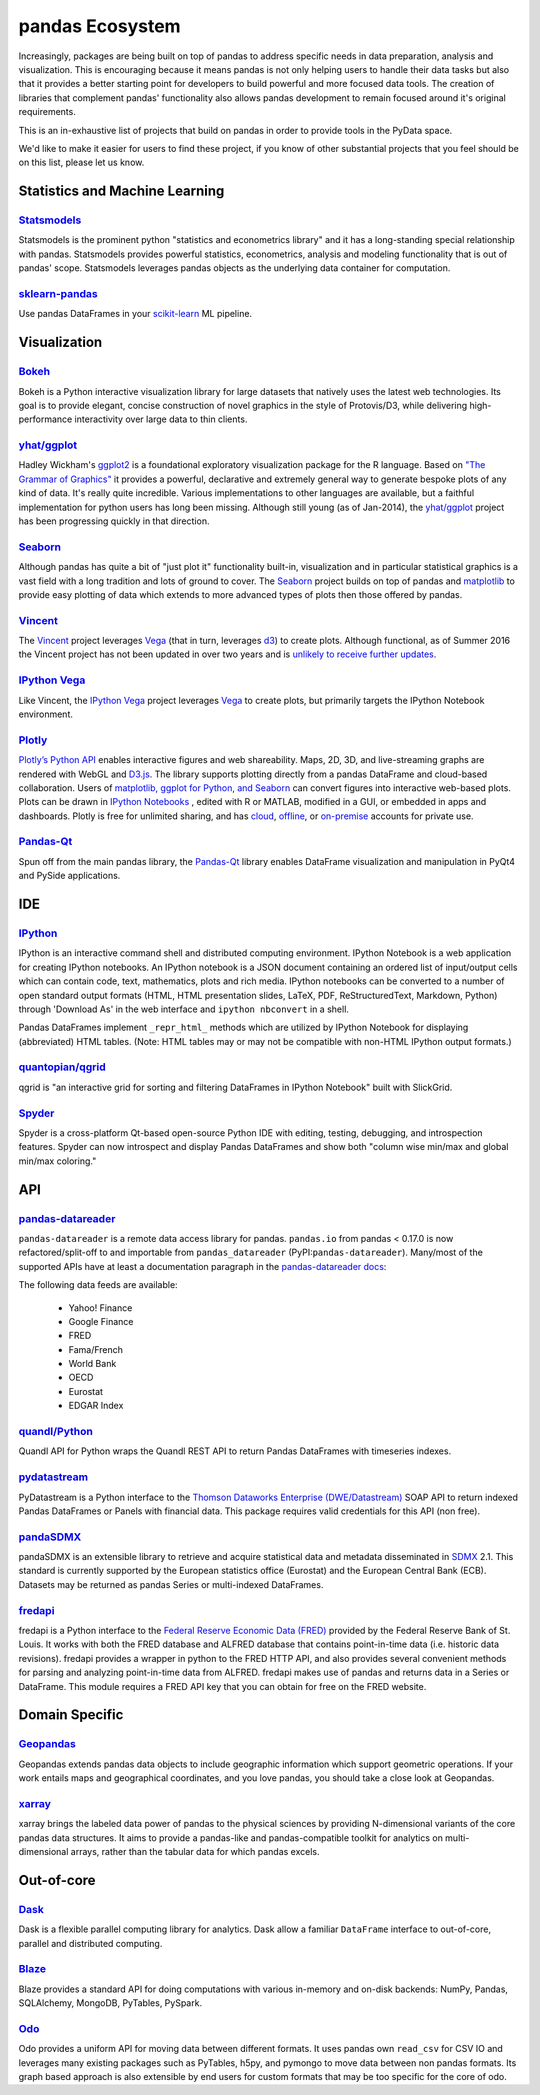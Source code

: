.. _ecosystem:

****************
pandas Ecosystem
****************

Increasingly, packages are being built on top of pandas to address specific needs
in data preparation, analysis and visualization.
This is encouraging because it means pandas is not only helping users to handle
their data tasks but also that it provides a better starting point for developers to
build powerful and more focused data tools.
The creation of libraries that complement pandas' functionality also allows pandas
development to remain focused around it's original requirements.

This is an in-exhaustive list of projects that build on pandas in order to provide
tools in the PyData space.

We'd like to make it easier for users to find these project, if you know of other
substantial projects that you feel should be on this list, please let us know.


.. _ecosystem.stats:

Statistics and Machine Learning
-------------------------------

`Statsmodels <http://www.statsmodels.org/>`__
~~~~~~~~~~~~~~~~~~~~~~~~~~~~~~~~~~~~~~~~~~~~~

Statsmodels is the prominent python "statistics and econometrics library" and it has
a long-standing special relationship with pandas. Statsmodels provides powerful statistics,
econometrics, analysis and modeling functionality that is out of pandas' scope.
Statsmodels leverages pandas objects as the underlying data container for computation.

`sklearn-pandas <https://github.com/paulgb/sklearn-pandas>`__
~~~~~~~~~~~~~~~~~~~~~~~~~~~~~~~~~~~~~~~~~~~~~~~~~~~~~~~~~~~~~

Use pandas DataFrames in your `scikit-learn <http://scikit-learn.org/>`__
ML pipeline.



.. _ecosystem.visualization:

Visualization
-------------

`Bokeh <http://bokeh.pydata.org>`__
~~~~~~~~~~~~~~~~~~~~~~~~~~~~~~~~~~~

Bokeh is a Python interactive visualization library for large datasets that natively uses
the latest web technologies. Its goal is to provide elegant, concise construction of novel
graphics in the style of Protovis/D3, while delivering high-performance interactivity over
large data to thin clients.

`yhat/ggplot <https://github.com/yhat/ggplot>`__
~~~~~~~~~~~~~~~~~~~~~~~~~~~~~~~~~~~~~~~~~~~~~~~~

Hadley Wickham's `ggplot2 <http://ggplot2.org/>`__ is a foundational exploratory visualization package for the R language.
Based on `"The Grammar of Graphics" <http://www.cs.uic.edu/~wilkinson/TheGrammarOfGraphics/GOG.html>`__ it
provides a powerful, declarative and extremely general way to generate bespoke plots of any kind of data.
It's really quite incredible. Various implementations to other languages are available,
but a faithful implementation for python users has long been missing. Although still young
(as of Jan-2014), the `yhat/ggplot <https://github.com/yhat/ggplot>`__ project has been
progressing quickly in that direction.

`Seaborn <https://github.com/mwaskom/seaborn>`__
~~~~~~~~~~~~~~~~~~~~~~~~~~~~~~~~~~~~~~~~~~~~~~~~

Although pandas has quite a bit of "just plot it" functionality built-in, visualization and
in particular statistical graphics is a vast field with a long tradition and lots of ground
to cover. The `Seaborn <https://github.com/mwaskom/seaborn>`__ project builds on top of pandas
and `matplotlib <http://matplotlib.org>`__ to provide easy plotting of data which extends to
more advanced types of plots then those offered by pandas.

`Vincent <https://github.com/wrobstory/vincent>`__
~~~~~~~~~~~~~~~~~~~~~~~~~~~~~~~~~~~~~~~~~~~~~~~~~~

The `Vincent <https://github.com/wrobstory/vincent>`__ project leverages `Vega <https://github.com/trifacta/vega>`__
(that in turn, leverages `d3 <http://d3js.org/>`__) to create
plots. Although functional, as of Summer 2016 the Vincent project has not been updated
in over two years and is `unlikely to receive further updates <https://github.com/wrobstory/vincent#2015-08-12-update>`__.

`IPython Vega <https://github.com/vega/ipyvega>`__
~~~~~~~~~~~~~~~~~~~~~~~~~~~~~~~~~~~~~~~~~~~~~~~~~~

Like Vincent, the `IPython Vega <https://github.com/vega/ipyvega>`__ project leverages `Vega
<https://github.com/trifacta/vega>`__ to create plots, but primarily
targets the IPython Notebook environment.

`Plotly <https://plot.ly/python>`__
~~~~~~~~~~~~~~~~~~~~~~~~~~~~~~~~~~~

`Plotly’s <https://plot.ly/>`__ `Python API <https://plot.ly/python/>`__ enables interactive figures and web shareability. Maps, 2D, 3D, and live-streaming graphs are rendered with WebGL and `D3.js <http://d3js.org/>`__. The library supports plotting directly from a pandas DataFrame and cloud-based collaboration. Users of `matplotlib, ggplot for Python, and Seaborn <https://plot.ly/python/matplotlib-to-plotly-tutorial/>`__ can convert figures into interactive web-based plots. Plots can be drawn in `IPython Notebooks <https://plot.ly/ipython-notebooks/>`__ , edited with R or MATLAB, modified in a GUI, or embedded in apps and dashboards. Plotly is free for unlimited sharing, and has `cloud <https://plot.ly/product/plans/>`__, `offline <https://plot.ly/python/offline/>`__, or `on-premise <https://plot.ly/product/enterprise/>`__ accounts for private use.

`Pandas-Qt <https://github.com/datalyze-solutions/pandas-qt>`__
~~~~~~~~~~~~~~~~~~~~~~~~~~~~~~~~~~~~~~~~~~~~~~~~~~~~~~~~~~~~~~~

Spun off from the main pandas library, the `Pandas-Qt <https://github.com/datalyze-solutions/pandas-qt>`__
library enables DataFrame visualization and manipulation in PyQt4 and PySide applications.

.. _ecosystem.ide:

IDE
------

`IPython <http://ipython.org/documentation.html>`__
~~~~~~~~~~~~~~~~~~~~~~~~~~~~~~~~~~~~~~~~~~~~~~~~~~~

IPython is an interactive command shell and distributed computing
environment.
IPython Notebook is a web application for creating IPython notebooks.
An IPython notebook is a JSON document containing an ordered list
of input/output cells which can contain code, text, mathematics, plots
and rich media.
IPython notebooks can be converted to a number of open standard output formats
(HTML, HTML presentation slides, LaTeX, PDF, ReStructuredText, Markdown,
Python) through 'Download As' in the web interface and ``ipython nbconvert``
in a shell.

Pandas DataFrames implement ``_repr_html_`` methods
which are utilized by IPython Notebook for displaying
(abbreviated) HTML tables.  (Note: HTML tables may or may not be
compatible with non-HTML IPython output formats.)

`quantopian/qgrid <https://github.com/quantopian/qgrid>`__
~~~~~~~~~~~~~~~~~~~~~~~~~~~~~~~~~~~~~~~~~~~~~~~~~~~~~~~~~~

qgrid is "an interactive grid for sorting and filtering
DataFrames in IPython Notebook" built with SlickGrid.

`Spyder <https://github.com/spyder-ide/spyder/>`__
~~~~~~~~~~~~~~~~~~~~~~~~~~~~~~~~~~~~~~~~~~~~~~~~~~

Spyder is a cross-platform Qt-based open-source Python IDE with
editing, testing, debugging, and introspection features.
Spyder can now introspect and display Pandas DataFrames and show
both "column wise min/max and global min/max coloring."


.. _ecosystem.api:

API
-----

`pandas-datareader <https://github.com/pandas-dev/pandas-datareader>`__
~~~~~~~~~~~~~~~~~~~~~~~~~~~~~~~~~~~~~~~~~~~~~~~~~~~~~~~~~~~~~~~~~~~
``pandas-datareader`` is a remote data access library for pandas. ``pandas.io`` from pandas < 0.17.0 is now refactored/split-off to and importable from ``pandas_datareader`` (PyPI:``pandas-datareader``). Many/most of the supported APIs have at least a documentation paragraph in the `pandas-datareader docs <https://pandas-datareader.readthedocs.org/en/latest/>`_:

The following data feeds are available:

  * Yahoo! Finance
  * Google Finance
  * FRED
  * Fama/French
  * World Bank
  * OECD
  * Eurostat
  * EDGAR Index

`quandl/Python <https://github.com/quandl/Python>`__
~~~~~~~~~~~~~~~~~~~~~~~~~~~~~~~~~~~~~~~~~~~~~~~~~~~~
Quandl API for Python wraps the Quandl REST API to return
Pandas DataFrames with timeseries indexes.

`pydatastream <https://github.com/vfilimonov/pydatastream>`__
~~~~~~~~~~~~~~~~~~~~~~~~~~~~~~~~~~~~~~~~~~~~~~~~~~~~~~~~~~~~~
PyDatastream is a Python interface to the
`Thomson Dataworks Enterprise (DWE/Datastream) <http://dataworks.thomson.com/Dataworks/Enterprise/1.0/>`__
SOAP API to return indexed Pandas DataFrames or Panels with financial data.
This package requires valid credentials for this API (non free).

`pandaSDMX <http://pandasdmx.readthedocs.org>`__
~~~~~~~~~~~~~~~~~~~~~~~~~~~~~~~~~~~~~~~~~~~~~~~~
pandaSDMX is an extensible library to retrieve and acquire statistical data
and metadata disseminated in
`SDMX <http://www.sdmx.org>`_ 2.1. This standard is currently supported by
the European statistics office (Eurostat)
and the European Central Bank (ECB). Datasets may be returned as pandas Series
or multi-indexed DataFrames.

`fredapi <https://github.com/mortada/fredapi>`__
~~~~~~~~~~~~~~~~~~~~~~~~~~~~~~~~~~~~~~~~~~~~~~~~
fredapi is a Python interface to the `Federal Reserve Economic Data (FRED) <http://research.stlouisfed.org/fred2/>`__
provided by the Federal Reserve Bank of St. Louis. It works with both the FRED database and ALFRED database that
contains point-in-time data (i.e. historic data revisions). fredapi provides a wrapper in python to the FRED
HTTP API, and also provides several convenient methods for parsing and analyzing point-in-time data from ALFRED.
fredapi makes use of pandas and returns data in a Series or DataFrame. This module requires a FRED API key that
you can obtain for free on the FRED website.


.. _ecosystem.domain:

Domain Specific
---------------

`Geopandas <https://github.com/kjordahl/geopandas>`__
~~~~~~~~~~~~~~~~~~~~~~~~~~~~~~~~~~~~~~~~~~~~~~~~~~~~~

Geopandas extends pandas data objects to include geographic information which support
geometric operations. If your work entails maps and geographical coordinates, and
you love pandas, you should take a close look at Geopandas.

`xarray <https://github.com/pydata/xarray>`__
~~~~~~~~~~~~~~~~~~~~~~~~~~~~~~~~~~~~~~~~~~~~~

xarray brings the labeled data power of pandas to the physical sciences by
providing N-dimensional variants of the core pandas data structures. It aims to
provide a pandas-like and pandas-compatible toolkit for analytics on multi-
dimensional arrays, rather than the tabular data for which pandas excels.


.. _ecosystem.out-of-core:

Out-of-core
-------------

`Dask <https://dask.readthedocs.org/en/latest/>`__
~~~~~~~~~~~~~~~~~~~~~~~~~~~~~~~~~~~~~~~~~~~~~~~~~~

Dask is a flexible parallel computing library for analytics. Dask
allow a familiar ``DataFrame`` interface to out-of-core, parallel and distributed computing.

`Blaze <http://blaze.pydata.org/>`__
~~~~~~~~~~~~~~~~~~~~~~~~~~~~~~~~~~~~

Blaze provides a standard API for doing computations with various
in-memory and on-disk backends: NumPy, Pandas, SQLAlchemy, MongoDB, PyTables,
PySpark.

`Odo <http://odo.pydata.org>`__
~~~~~~~~~~~~~~~~~~~~~~~~~~~~~~~

Odo provides a uniform API for moving data between different formats. It uses
pandas own ``read_csv`` for CSV IO and leverages many existing packages such as
PyTables, h5py, and pymongo to move data between non pandas formats. Its graph
based approach is also extensible by end users for custom formats that may be
too specific for the core of odo.
